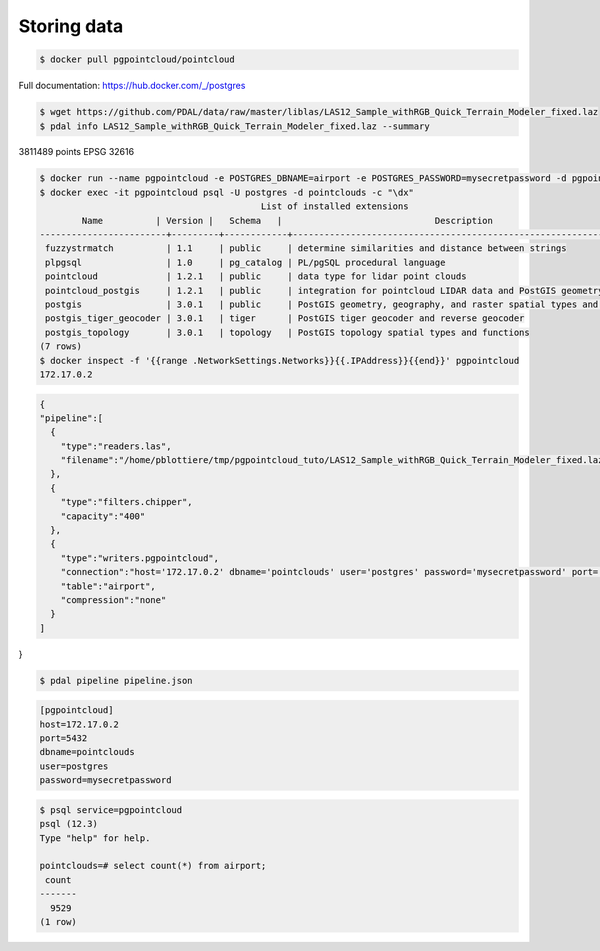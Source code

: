 ******************************************************************************
Storing data
******************************************************************************

.. code-block::

  $ docker pull pgpointcloud/pointcloud

Full documentation: https://hub.docker.com/_/postgres

.. code-block::

  $ wget https://github.com/PDAL/data/raw/master/liblas/LAS12_Sample_withRGB_Quick_Terrain_Modeler_fixed.laz
  $ pdal info LAS12_Sample_withRGB_Quick_Terrain_Modeler_fixed.laz --summary

3811489 points
EPSG 32616

.. code-block::

  $ docker run --name pgpointcloud -e POSTGRES_DBNAME=airport -e POSTGRES_PASSWORD=mysecretpassword -d pgpointcloud/pointcloud
  $ docker exec -it pgpointcloud psql -U postgres -d pointclouds -c "\dx"
                                            List of installed extensions
          Name          | Version |   Schema   |                             Description
  ------------------------+---------+------------+---------------------------------------------------------------------
   fuzzystrmatch          | 1.1     | public     | determine similarities and distance between strings
   plpgsql                | 1.0     | pg_catalog | PL/pgSQL procedural language
   pointcloud             | 1.2.1   | public     | data type for lidar point clouds
   pointcloud_postgis     | 1.2.1   | public     | integration for pointcloud LIDAR data and PostGIS geometry data
   postgis                | 3.0.1   | public     | PostGIS geometry, geography, and raster spatial types and functions
   postgis_tiger_geocoder | 3.0.1   | tiger      | PostGIS tiger geocoder and reverse geocoder
   postgis_topology       | 3.0.1   | topology   | PostGIS topology spatial types and functions
  (7 rows)
  $ docker inspect -f '{{range .NetworkSettings.Networks}}{{.IPAddress}}{{end}}' pgpointcloud
  172.17.0.2

.. code-block::

  {
  "pipeline":[
    {
      "type":"readers.las",
      "filename":"/home/pblottiere/tmp/pgpointcloud_tuto/LAS12_Sample_withRGB_Quick_Terrain_Modeler_fixed.laz"
    },
    {
      "type":"filters.chipper",
      "capacity":"400"
    },
    {
      "type":"writers.pgpointcloud",
      "connection":"host='172.17.0.2' dbname='pointclouds' user='postgres' password='mysecretpassword' port='5432'",
      "table":"airport",
      "compression":"none"
    }
  ]
}

.. code-block::

  $ pdal pipeline pipeline.json

.. code-block::

  [pgpointcloud]
  host=172.17.0.2
  port=5432
  dbname=pointclouds
  user=postgres
  password=mysecretpassword

.. code-block::

  $ psql service=pgpointcloud
  psql (12.3)
  Type "help" for help.

  pointclouds=# select count(*) from airport;
   count
  -------
    9529
  (1 row)

